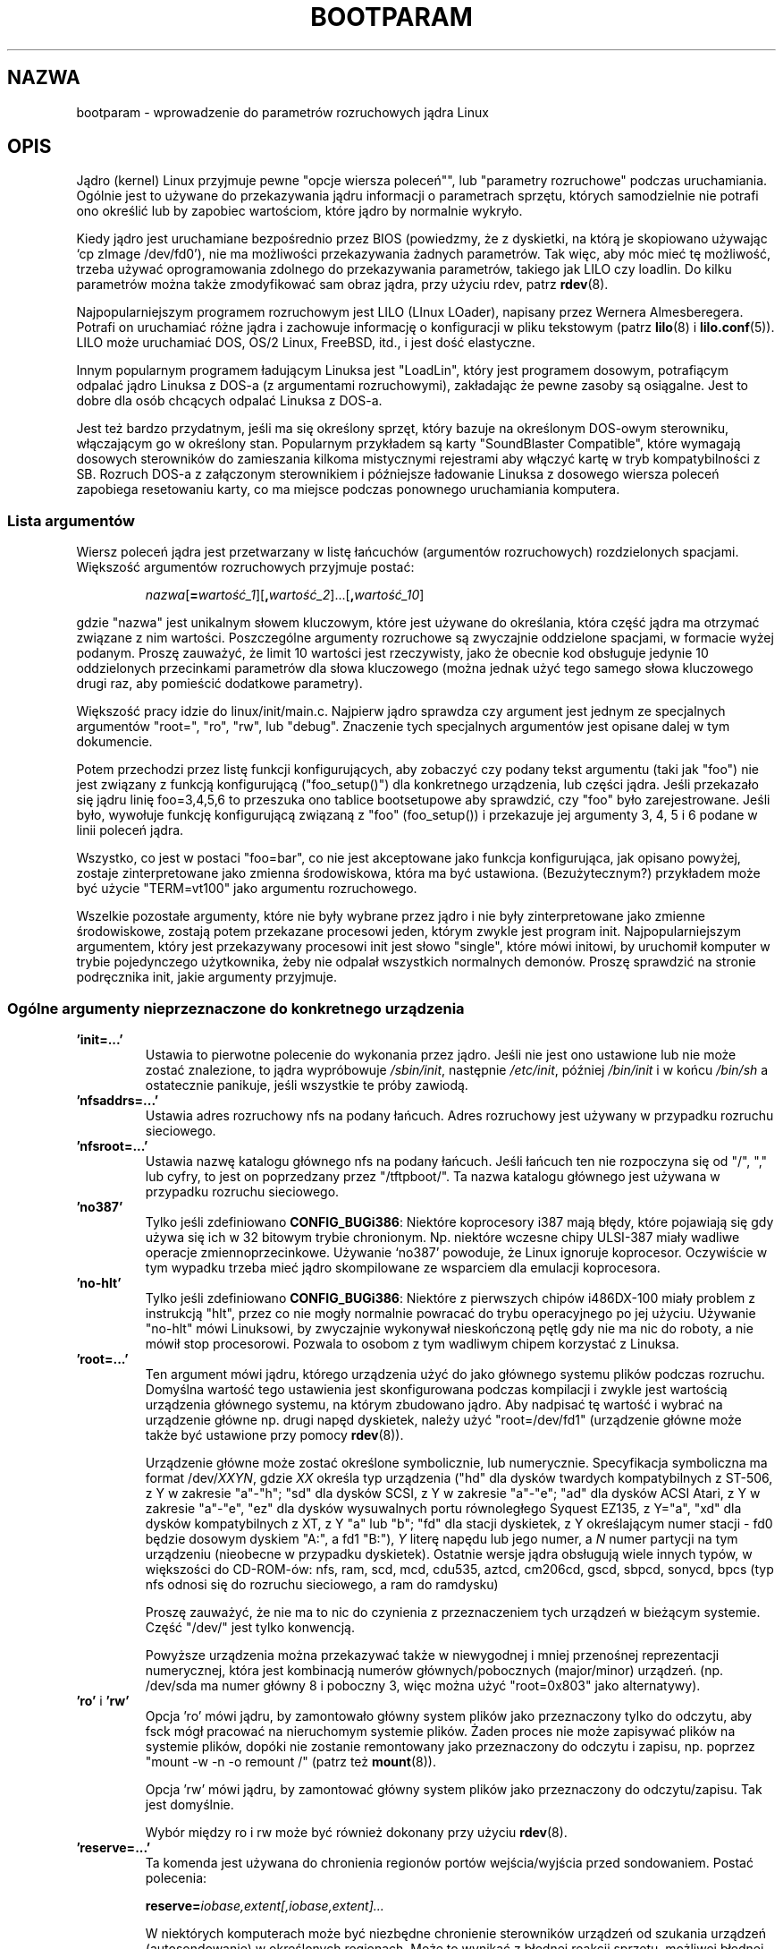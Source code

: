.\" Copyright (c) 1995,1997 Paul Gortmaker and Andries Brouwer
.\"
.\" This is free documentation; you can redistribute it and/or
.\" modify it under the terms of the GNU General Public License as
.\" published by the Free Software Foundation; either version 2 of
.\" the License, or (at your option) any later version.
.\"
.\" The GNU General Public License's references to "object code"
.\" and "executables" are to be interpreted as the output of any
.\" document formatting or typesetting system, including
.\" intermediate and printed output.
.\"
.\" This manual is distributed in the hope that it will be useful,
.\" but WITHOUT ANY WARRANTY; without even the implied warranty of
.\" MERCHANTABILITY or FITNESS FOR A PARTICULAR PURPOSE.  See the
.\" GNU General Public License for more details.
.\"
.\" You should have received a copy of the GNU General Public
.\" License along with this manual; if not, write to the Free
.\" Software Foundation, Inc., 59 Temple Place, Suite 330, Boston, MA 02111,
.\" USA.
.\"
.\" This man page written 950814 by aeb, based on Paul Gortmaker's HOWTO
.\" (dated v1.0.1, 15/08/95).
.\" Major update, aeb, 970114.
.\" FIXME ? The use of quotes on this page is inconsistent with the
.\" rest of man-pages.
.\"
.\"*******************************************************************
.\"
.\" This file was generated with po4a. Translate the source file.
.\"
.\"*******************************************************************
.\" This file is distributed under the same license as original manpage
.\" Copyright of the original manpage:
.\" Copyright © 1995,1997 Paul Gortmaker & Andries Brouwer (GPL-2+)
.\" Copyright © of Polish translation:
.\" Przemek Borys (PTM) <pborys@dione.ids.pl>, 1998.
.\" Michał Kułach <michal.kulach@gmail.com>, 2012.
.TH BOOTPARAM 7 16\-12\-2007 Linux "Podręcznik linuksowego programisty"
.SH NAZWA
bootparam \- wprowadzenie do parametrów rozruchowych jądra Linux
.SH OPIS
Jądro (kernel) Linux przyjmuje pewne "opcje wiersza poleceń"", lub
"parametry rozruchowe" podczas uruchamiania. Ogólnie jest to używane do
przekazywania jądru informacji o parametrach sprzętu, których samodzielnie
nie potrafi ono określić lub by zapobiec wartościom, które jądro by
normalnie wykryło.

Kiedy jądro jest uruchamiane bezpośrednio przez BIOS (powiedzmy, że z
dyskietki, na którą je skopiowano używając `cp zImage /dev/fd0'), nie ma
możliwości przekazywania żadnych parametrów. Tak więc, aby móc mieć tę
możliwość, trzeba używać oprogramowania zdolnego do przekazywania
parametrów, takiego jak LILO czy loadlin. Do kilku parametrów można także
zmodyfikować sam obraz jądra, przy użyciu rdev, patrz \fBrdev\fP(8).

Najpopularniejszym programem rozruchowym jest LILO (LInux LOader), napisany
przez Wernera Almesberegera. Potrafi on uruchamiać różne jądra i zachowuje
informację o konfiguracji w pliku tekstowym (patrz \fBlilo\fP(8) i
\fBlilo.conf\fP(5)). LILO może uruchamiać DOS, OS/2 Linux, FreeBSD, itd., i
jest dość elastyczne.

Innym popularnym programem ładującym Linuksa jest "LoadLin", który jest
programem dosowym, potrafiącym odpalać jądro Linuksa z DOS\-a (z argumentami
rozruchowymi), zakładając że pewne zasoby są osiągalne. Jest to dobre dla
osób chcących odpalać Linuksa z DOS\-a.

Jest też bardzo przydatnym, jeśli ma się określony sprzęt, który bazuje na
określonym DOS\-owym sterowniku, włączającym go w określony stan. Popularnym
przykładem są karty "SoundBlaster Compatible", które wymagają dosowych
sterowników do zamieszania kilkoma mistycznymi rejestrami aby włączyć kartę
w tryb kompatybilności z SB. Rozruch DOS\-a z załączonym sterownikiem i
późniejsze ładowanie Linuksa z dosowego wiersza poleceń zapobiega
resetowaniu karty, co ma miejsce podczas ponownego uruchamiania komputera.
.SS "Lista argumentów"
Wiersz poleceń jądra jest przetwarzany w listę łańcuchów (argumentów
rozruchowych) rozdzielonych spacjami. Większość argumentów rozruchowych
przyjmuje postać:
.IP
\fInazwa\fP[\fB=\fP\fIwartość_1\fP][\fB,\fP\fIwartość_2\fP]...[\fB,\fP\fIwartość_10\fP]
.LP
gdzie "nazwa" jest unikalnym słowem kluczowym, które jest używane do
określania, która część jądra ma otrzymać związane z nim
wartości. Poszczególne argumenty rozruchowe są zwyczajnie oddzielone
spacjami, w formacie wyżej podanym. Proszę zauważyć, że limit 10 wartości
jest rzeczywisty, jako że obecnie kod obsługuje jedynie 10 oddzielonych
przecinkami parametrów dla słowa kluczowego (można jednak użyć tego samego
słowa kluczowego drugi raz, aby pomieścić dodatkowe parametry).

Większość pracy idzie do linux/init/main.c. Najpierw jądro sprawdza czy
argument jest jednym ze specjalnych argumentów "root=", "ro", "rw", lub
"debug". Znaczenie tych specjalnych argumentów jest opisane dalej w tym
dokumencie.

Potem przechodzi przez listę funkcji konfigurujących, aby zobaczyć czy
podany tekst argumentu (taki jak "foo") nie jest związany z funkcją
konfigurującą ("foo_setup()") dla konkretnego urządzenia, lub części
jądra. Jeśli przekazało się jądru linię foo=3,4,5,6 to przeszuka ono tablice
bootsetupowe aby sprawdzić, czy "foo" było zarejestrowane. Jeśli było,
wywołuje funkcję konfigurującą związaną z "foo" (foo_setup()) i przekazuje
jej argumenty 3, 4, 5 i 6 podane w linii poleceń jądra.

Wszystko, co jest w postaci "foo=bar", co nie jest akceptowane jako funkcja
konfigurująca, jak opisano powyżej, zostaje zinterpretowane jako zmienna
środowiskowa, która ma być ustawiona. (Bezużytecznym?) przykładem może być
użycie "TERM=vt100" jako argumentu rozruchowego.

Wszelkie pozostałe argumenty, które nie były wybrane przez jądro i nie były
zinterpretowane jako zmienne środowiskowe, zostają potem przekazane
procesowi jeden, którym zwykle jest program init. Najpopularniejszym
argumentem, który jest przekazywany procesowi init jest słowo "single",
które mówi initowi, by uruchomił komputer w trybie pojedynczego użytkownika,
żeby nie odpalał wszystkich normalnych demonów. Proszę sprawdzić na stronie
podręcznika init, jakie argumenty przyjmuje.
.SS "Ogólne argumenty nieprzeznaczone do konkretnego urządzenia"
.TP 
\&\fB'init=...'\fP
Ustawia to pierwotne polecenie do wykonania przez jądro. Jeśli nie jest ono
ustawione lub nie może zostać znalezione, to jądra wypróbowuje
\fI/sbin/init\fP, następnie \fI/etc/init\fP, później \fI/bin/init\fP i w końcu
\fI/bin/sh\fP a ostatecznie panikuje, jeśli wszystkie te próby zawiodą.
.TP 
\&\fB'nfsaddrs=...'\fP
Ustawia adres rozruchowy nfs na podany łańcuch. Adres rozruchowy jest
używany w przypadku rozruchu sieciowego.
.TP 
\&\fB'nfsroot=...'\fP
Ustawia nazwę katalogu głównego nfs na podany łańcuch. Jeśli łańcuch ten nie
rozpoczyna się od "/", "," lub cyfry, to jest on poprzedzany przez
"/tftpboot/". Ta nazwa katalogu głównego jest używana w przypadku rozruchu
sieciowego.
.TP 
\&\fB'no387'\fP
Tylko jeśli zdefiniowano \fBCONFIG_BUGi386\fP: Niektóre koprocesory i387 mają
błędy, które pojawiają się gdy używa się ich w 32 bitowym trybie
chronionym. Np. niektóre wczesne chipy ULSI\-387 miały wadliwe operacje
zmiennoprzecinkowe. Używanie `no387' powoduje, że Linux ignoruje
koprocesor. Oczywiście w tym wypadku trzeba mieć jądro skompilowane ze
wsparciem dla emulacji koprocesora.
.TP 
\&\fB'no\-hlt'\fP
Tylko jeśli zdefiniowano \fBCONFIG_BUGi386\fP: Niektóre z pierwszych chipów
i486DX\-100 miały problem z instrukcją "hlt", przez co nie mogły normalnie
powracać do trybu operacyjnego po jej użyciu.  Używanie "no\-hlt" mówi
Linuksowi, by zwyczajnie wykonywał nieskończoną pętlę gdy nie ma nic do
roboty, a nie mówił stop procesorowi. Pozwala to osobom z tym wadliwym
chipem korzystać z Linuksa.
.TP 
\&\fB'root=...'\fP
Ten argument mówi jądru, którego urządzenia użyć do jako głównego systemu
plików podczas rozruchu. Domyślna wartość tego ustawienia jest
skonfigurowana podczas kompilacji i zwykle jest wartością urządzenia
głównego systemu, na którym zbudowano jądro. Aby nadpisać tę wartość i
wybrać na urządzenie główne np. drugi napęd dyskietek, należy użyć
"root=/dev/fd1" (urządzenie główne może także być ustawione przy pomocy
\fBrdev\fP(8)).

Urządzenie główne może zostać określone symbolicznie, lub numerycznie.
Specyfikacja symboliczna ma format /dev/\fIXXYN\fP, gdzie \fIXX\fP określa typ
urządzenia ("hd" dla dysków twardych kompatybilnych z ST\-506, z Y w zakresie
"a"\-"h"; "sd" dla dysków SCSI, z Y w zakresie "a"\-"e"; "ad" dla dysków ACSI
Atari, z Y w zakresie "a"\-"e", "ez" dla dysków wysuwalnych portu
równoległego Syquest EZ135, z Y="a", "xd" dla dysków kompatybilnych z XT, z
Y "a" lub "b"; "fd" dla stacji dyskietek, z Y określającym numer stacji \-
fd0 będzie dosowym dyskiem "A:", a fd1 "B:"), \fIY\fP literę napędu lub jego
numer, a \fIN\fP numer partycji na tym urządzeniu (nieobecne w przypadku
dyskietek). Ostatnie wersje jądra obsługują wiele innych typów, w większości
do CD\-ROM\-ów: nfs, ram, scd, mcd, cdu535, aztcd, cm206cd, gscd, sbpcd,
sonycd, bpcs (typ nfs odnosi się do rozruchu sieciowego, a ram do ramdysku)

Proszę zauważyć, że nie ma to nic do czynienia z przeznaczeniem tych
urządzeń w bieżącym systemie. Część "/dev/" jest tylko konwencją.

Powyższe urządzenia można przekazywać także w niewygodnej i mniej przenośnej
reprezentacji numerycznej, która jest kombinacją numerów głównych/pobocznych
(major/minor) urządzeń. (np. /dev/sda ma numer główny 8 i poboczny 3, więc
można użyć "root=0x803" jako alternatywy).
.TP 
\&\fB'ro'\fP i \fB'rw'\fP
Opcja 'ro' mówi jądru, by zamontowało główny system plików jako przeznaczony
tylko do odczytu, aby fsck mógł pracować na nieruchomym systemie
plików. Żaden proces nie może zapisywać plików na systemie plików, dopóki
nie zostanie remontowany jako przeznaczony do odczytu i zapisu, np.  poprzez
"mount \-w \-n \-o remount /" (patrz też \fBmount\fP(8)).

Opcja 'rw' mówi jądru, by zamontować główny system plików jako przeznaczony
do odczytu/zapisu. Tak jest domyślnie.

Wybór między ro i rw może być również dokonany przy użyciu \fBrdev\fP(8).
.TP 
\&\fB'reserve=...'\fP
Ta komenda jest używana do chronienia regionów portów wejścia/wyjścia przed
sondowaniem.  Postać polecenia:
.IP
\fBreserve=\fP\fIiobase,extent[,iobase,extent]...\fP
.sp
W niektórych komputerach może być niezbędne chronienie sterowników urządzeń
od szukania urządzeń (autosondowanie) w określonych regionach. Może to
wynikać z błędnej reakcji sprzętu, możliwej błędnej identyfikacji lub po
prostu z tego, że nie chce się tego sprzętu inicjalizować.

Argument reserve podaje region portu wejścia/wyjścia, który nie ma być
sondowany. Sterownik urządzenia nie będzie sondować zarezerwowanego regionu,
chyba że inny argument rozruchowy wyjątkowo mu to nakaże.

Na przykład, wiersz rozruchowy
.IP
reserve=0x300,32 blah=0x300
.IP
powstrzymuje wszystkie sterowniki urządzeń, poza sterownikiem "blah" od
sondowania 0x300\-0x31f.
.TP 
\&\fB'mem=...'\fP
Funkcja BIOS\-u zdefiniowana w specyfikacji PC, zwracająca wielkość
zainstalowanej pamięci, była skonstruowana do zwracania wartości maksymalnie
64MB. Linux używa tej funkcji podczas rozruchu, aby sprawdzić ile jest
zainstalowanej pamięci. Jeśli ma się więcej niż 64MB, można użyć tego
argumentu, aby powiedzieć Linuksowi o wielkości pamięci. Wartości mogą być
przekazywane dziesiętnie lub szesnastkowo (przedrostek 0x), z opcjonalnymi
końcówkami `k' (razy 1024) lub `M' (razy 1046576).  Oto cytat Linusa o
używaniu parametru "mem=".

.in +0.5i
Jądro przyjmie dowolny parametr 'mem=xx', jaki mu się poda, lecz jeśli okaże
się, że je okłamałeś, wcześniej czy później załamie się straszliwie.
Parametr wskazuje na najwyższy adresowalny adres RAM, więc 'mem=0x1000000'
oznacza na przykład, że masz 16 MB pamięci. Na maszynie z 96MB byłoby to
\&'mem=0x6000000'.

\fBUWAGA\fP: niektóre komputery mogą używać górną część pamięci dla buforowania
BIOS\-u lub innych rzeczy, więc w rzeczywistości można mieć mniej niż pełne
96MB adresowalnej pamięci. Odwrotny przypadek też może być prawdziwy:
niektóre chipsety mapują pamięć fizyczną, która jest przykryta przez obszar
BIOS\-u w obszar tuż za górą pamięci, więc wierzchołek pamięci będzie w tym
wypadku wynosił np. 96MB + 384 KB. Jeśli powie się Linuksowi, że ma się
więcej pamięci niż w rzeczywistości, staną się złe rzeczy: może nie naraz,
ale w końcu z pewnością.
.in

Można również użyć parametru rozruchowego "mem=nopentium", aby wyłączyć 4
megabajtowe tabele stron na jądrach skonfigurowanych do systemów IA32 z
procesorem Pentium lub nowszym.
.TP 
\&\fB'panic=N'\fP
Domyślnie, jądro nie uruchomi się ponownie po panice, ale za pomocą tej
opcji można spowodować, że jądro wykona ponowne uruchomienie systemu po N
sekundach (jeśli N jest większe niż zero). Czas ten można również ustawić za
pomocą "echo N > /proc/sys/kernel/panic".
.TP 
\&\fB'reboot=\fP[\fBwarm\fP|\fBcold\fP][\fB,\fP[\fBbios\fP|\fBhard\fP]]\fB'\fP
Tylko gdy zdefiniowano \fBCONFIG_BUGi386\fP. Od wersji 2.0.22 ponowne
uruchomienie jest domyślnie "zimne" (cold). Można również wybrać stare
ustawienie za pomocą 'reboot=warm'. "Zimny" restart może wymagać
zresetowania określonego sprzętu, może również zniszczyć jeszcze nie
zapisane dane w buforach dysku. "Ciepły" restart może być
szybszy. Domyślnie, ponowne uruchomienie jest "twarde" (hard), poprzez
żądanie pulsowania bitu 0 na linii resetu kontrolera klawiatury, lecz
istnieje przynajmniej jeden typ płyt głównych, z którym to nie działa. Opcja
\&'reboot=bios' może w zamian przeskoczyć przez BIOS.
.TP 
\&\fB'nosmp'\fP i \fB'maxcpus=N'\fP
Tylko gdy zdefiniowano __SMP__. Opcja wiersza polecenia 'nosmp' lub
\&'maxcpus=0' wyłączy całkowicie aktywację SMP, natomiast opcja 'maxcpus=N'
ograniczy maksymalną liczbę aktywowanych procesorów w trybie SMP do N.
.SS "Argumenty rozruchowe do użycia przez deweloperów jądra"
.TP 
\&\fB'debug'\fP
Komunikaty jądra są przekazywane do klogd, demona logowania jądra, tak że
mogą zostać zapisane na dysku. Wiadomości o priorytetach powyżej
\fIconsole_loglevel\fP są także wypisywane na konsoli (<linux/kernel.h>
zawiera informacje na temat poziomów priorytetów). Domyślnie ta zmienna jest
ustawiona na logowanie wszystkiego co ważniejsze niż wiadomości
debugowania. Ten argument rozruchowy dodatkowo nakazuje wypisywanie
wiadomości o priorytecie DEBUG. Poziom logowania konsoli można również
ustawić podczas pracy systemu dzięki opcjom klogd. Patrz \fBklogd\fP(8).
.TP 
\&\fB'profile=N'\fP
Możliwe jest włączenie funkcji profilowania jądra, aby dowiedzieć się na co
jądro zużywa cykle procesora. Profilowanie jest włączane, za pomocą
ustawienia zmiennej \fIprof_shift\fP na wartość niezerową. Można to zrobić
podając \fBCONFIG_PROFILE\fP w chwili kompilacji lub używając opcji
\&'profile='. Wartość \fIprof_shift\fP będzie wynosić N, jeśli zostanie podana
lub \fBCONFIG_PROFILE_SHIFT\fP, gdy poda się ją, lub 2 \- wartość
domyślną. Ważność tej zmiennej jest taka, że daje ona rozdrobnienie
profilowania: za każdym cyknięciem zegara, jeśli system wykonywał kod jądra,
licznik jest zwiększany:
.IP
profile[address >> prof_shift]++;
.sp
Surowe informacje profilowania można odczytać z
\fI/proc/profile\fP. Prawdopodobnie będzie trzeba użyć narzędzia takiego jak
readprofile.c, aby je uporządkować. Zapis do \fI/proc/profile\fP wyczyści
liczniki.
.TP 
\&\fB'swap=N1,N2,N3,N4,N5,N6,N7,N8'\fP
Ustawia osiem parametrów: max_page_age, page_advance, page_decline,
page_initial_age, age_cluster_fract, age_cluster_min, pageout_weight,
bufferout_weight, które kontrolują algorytm korzystania z pamięci wymiany
(swapu) przez jądro. Tylko dla dostosowujących jądro.
.TP 
\&\fB'buff=N1,N2,N3,N4,N5,N6'\fP
Ustawia sześć parametrów: max_buff_age, buff_advance, buff_decline,
buff_initial_age, bufferout_weight, buffermem_grace, które kontrolują
zarządzanie pamięcią buforów jądra. Tylko dla dostosowujących jądro.
.SS "Argumenty rozruchowe do użytku z ramdyskiem"
Tylko jeśli jądro zostało skompilowane z \fBCONFIG_BLK_DEV_RAM\fP. Generalnie,
złym pomysłem jest używanie ramdysku w Linuksie \- system sam będzie
korzystał z dostępnej pamięci bardziej wydajnie. Jednak w trakcie rozruchu
(lub podczas tworzenia dyskietek rozruchowych) często przydatne okazuje się
załadowanie zawartości dyskietki na ramdysk. Może się również okazać, że
pewne moduły (np. do systemu plików lub sprzętu) muszą zostać załadowane
przed uzyskaniem dostępu do głównego dysku.

W Linuksie 1.3.48, obsługa ramdysku uległa całkowitej zmianie. Wcześniej,
pamięć była alokowana statycznie i istniał parametr 'ramdisk=N', który
określał jego rozmiar. Mogło to również służyć do ustawienia obrazu jądra w
czasie kompilacji lub do użycia \fBrdev\fP(8). Obecnie, ramdysk używa buforów i
powiększa się w sposób dynamiczny. Wiele informacji (np. jak użyć \fBrdev\fP(8)
w połączeniu z nową konfiguracją ramdysku) zawiera plik
\fI/usr/src/linux/Documentation/ramdisk.txt\fP.

Są cztery parametry: dwa logiczne i dwa całkowite.
.TP 
\&\fB'load_ramdisk=N'\fP
Jeśli N=1 \- ładuje ramdysk, przy N=0 nie ładuje ramdysku (tak jest
domyślnie).
.TP 
\&\fB'prompt_ramdisk=N'\fP
Jeśli N=1 \- prosi o włożenie dyskietki (tak jest domyślnie), jeśli N=0 \- nie
prosi (dlatego parametr ten nigdy nie jest potrzebny).
.TP 
\&\fB'ramdisk_size=N'\fP lub (przestarzałe) \fB'ramdisk=N'\fP
Ustawia maksymalny rozmiar ramdysków na N kB. Domyślny wynosi 4096 (4 MB).
.TP 
\&\fB'ramdisk_start=N'\fP
Ustawia startowy numer bloku (przesunięcie na dyskietce, gdzie ramdysk się
rozpoczyna) na N. Jest to potrzebne w przypadku, gdy ramdysk znajduje się za
obrazem jądra.
.TP 
\&\fB'noinitrd'\fP
Tylko gdy jądro zostało skompilowane z \fBCONFIG_BLK_DEV_RAM\fP i
\fBCONFIG_BLK_DEV_INITRD\fP. Obecnie, można skompilować jądro tak, aby używało
initrd. Gdy ta funkcja jest włączona, proces rozruchowy załaduje jądro i
początkowy ramdysk; następnie jądro konwertuje initrd do "normalnego"
ramdysku, który jest montowany w trybie do odczytu i zapisu, jako urządzenie
główne; następnie wykonywane jest /linuxrc; później montowany jest
"rzeczywisty" główny system plików, a system plików initrd jest przenoszony
do /initrd; na końcu wykonywana jest zwykła sekwencja rozruchowa
(np. wywołanie /sbin/init).

Szczegółowy opis funkcji initrd zawiera plik
\fI/usr/src/linux/Documentation/initrd.txt\fP.

Opcja 'noinitrd' mówi jądru, że choć zostało skompilowane w celu działania z
initrd, to nie powinno przechodzić przez powyższe kroki, lecz pozostawić
dane initrd w \fI/dev/initrd\fP. To urządzenie może być użyte jedynie
jednokrotnie: dane są zwalniane w chwili, gdy ostatni proces, który je
używał zamknie \fI/dev/initrd\fP.
.SS "Argumenty rozruchowe do urządzeń SCSI"
Ogólne pojęcia w tej sekcji:

\fIiobase\fP \-\- pierwszy port I/O, który zajmuje host SCSI. Są one podawane w
notacji heksadecymalnej i zazwyczaj leżą w zakresie od 0x200 do 0x3ff.

\fIirq\fP \-\- przerwanie sprzętowe, które wykorzystuje karta. Prawidłowe
wartości zależą od rozpatrywanej karty, lecz zwykle są to 5, 7, 9, 10, 11,
12 i 15.  Inne wartości są zwykle używane w peryferiach takich jak dyski
twarde IDE, stacje dysków, porty szeregowe, itp.

\fIscsi\-id\fP \-\- identyfikator, którego adapter używa do identyfikowania siebie
na szynie SCSI. Tylko niektóre adaptery umożliwiają zmianę tej wartości,
jako że większość ma ją trwale ustaloną wewnątrz. Częstą wartością domyślną
jest 7, lecz zestawy Seagate i Future Domain TMC\-950 używają 6.

\fIparity\fP \-\- określa, czy adapter SCSI oczekuje od załączonych urządzeń
dostarczania wartości parzystości przy wymianach informacji. Podanie jedynki
oznacza, że sprawdzanie parzystości jest włączone, a zero ją wyłącza. Znowu
jednak nie wszystkie adaptery przyjmują wybranie zachowania parzystości
podczas rozruchu.
.TP 
\&\fB'max_scsi_luns=...'\fP
Urządzenie SCSI może mieć wiele "podurządzeń" zawartych w nim
samym. Najpopularniejszym przykładem jest jeden z nowych CD\-ROM\-ów SCSI,
który obsługuje naraz więcej niż jeden dysk. Każdy CD jest adresowany jako
"Logical Unit Number" (LUN) (ang. logiczny numer jednostki) tego
urządzenia.  Jednak większość urządzeń takich jak twarde dyski, napędy
kasetowe i inne jest pojedynczymi urządzeniami z LUN równym zero.

Niektóre słabo dopracowane urządzenia SCSI nie mogą obsłużyć sondowania LUN
nierównego zeru. Dlatego, jeśli flaga kompilacji CONFIG_SCSI_MULTI_LUN nie
była ustawiona, nowe jądra sondują domyślnie tylko LUN zero.

Aby podać ilość sondowanych LUN\-ów podczas rozruchu, wpisuje się
\&'max_scsi_luns=n' jako argument rozruchowy, gdzie n jest liczbą między 1 a
8.  Aby zapobiec problemom opisanym wyżej, używa się n=1 aby zapobiec
denerwowaniu nieprawidłowych urządzeń.
.TP 
\fBKonfiguracja napędu kasetowego SCSI\fP
Niektóre parametry konfiguracji sterownika kasetowego SCSI mogą być
osiągnięte przez użycie następującego:
.IP
\fBst=\fP\fIbuf_size[,write_threshold[,max_bufs]]\fP
.sp
Pierwsze dwie liczby są podane w jednostkach kilobajtowych. Domyślna wartość
\fIbuf_size\fP to 32 KB, a maksymalna wartość to 16384 KB.  Wartość
\fIwrite_threshold\fP jest wartością przy której bufor jest przekazywany na
kasetę z domyślną wartością 30 KB. Maksymalna liczba buforów zmienia się z
liczbą wykrytych napędów, a domyślną wartością jest 2.  Przykładowym użyciem
może być:
.IP
st=32,30,2
.IP
Szczegóły można znaleźć w pliku \fIDcumentation/scsi/st.txt\fP (lub
\fIdrivers/scsi/README.st\fP w starszych jądrach) w źródłach jądra.
.TP 
\fBKonfiguracja Adapteca aha151x, aha152x, aic6260, aic6360, SB16\-SCSI\fP
Numery aha odnoszą się do kart, a numery aic odnoszą się do rzeczywistych
chipów SCSI na tych kartach, włączając SoundBlaster\-16 SCSI.

Kod sondujący dla tych hostów SCSI szuka zainstalowanego BIOS\-u, a jeśli nie
ma takowego, sonda nie znajduje danej karty. Można wtedy użyć argumentu
rozruchowego w postaci:
.IP
\fBaha152x=\fP\fIiobase[,irq[,scsi\-id[,reconnect[,parity]]]]\fP
.IP
Jeśli sterownik był skompilowany z włączonym debugowaniem, szósta wartość
może ustawić poziom debugowania.

Wszystkie parametry są opisane na górze tej sekcji, a wartość \fIreconnect\fP
umożliwia rozłączanie/podłączanie urządzenia jeśli użyto wartości
niezerowej. Przykład:
.IP
aha152x=0x340,11,7,1
.IP
Proszę zauważyć, że parametry muszą być podane po kolei, co znaczy, że aby
podać ustawienie parity, należy podać iobase, irq, scsi\-id i wartość
reconnect.
.TP 
\fBKonfiguracja Adapteca aha154x\fP
Seria kart aha1542 ma na pokładzie kontroler dyskietek i82077, podczas gdy
aha1540 go nie ma. Są to karty rządzące szyną, i mają parametry określające
"uczciwość" z jaką dzielą szynę między innymi urządzeniami. Argument
rozruchowy wygląda następująco:
.IP
\fBaha1542=\fP\fIiobase[,buson,busoff[,dmaspeed]]\fP
.IP
Prawidłowe wartości iobase to zwykle jedno z: 0x130, 0x134, 0x230, 0x234,
0x330, 0x334. Klony mogą dozwalać inne wartości.

Wartości \fIbuson\fP, \fIbusoff\fP odnoszą się do liczby mikrosekund, którymi
dominuje na szynie ISA. Domyślnie jest tu 11us na parametr on i 4us na off,
więc inne karty (takie jak ISA LANCE Ethernet) mają szansę na uzyskanie
dostępu do szyny ISA.

Wartość \fIdmaspeed\fP odnosi się do częstotliwości (w MB/s), z jaką następuje
DMA (Direct Memory Access). Domyślnie jest to 5 MB/s. Nowsze karty
umożliwiają wybranie tej wartości jako części konfiguracji programowej,
starsze karty poprzez zworki. Można używać wartości do 10 MB/s, zakładając,
że dana płyta główna potrafi tyle obsłużyć. Proszę eksperymentować z rezerwą
jeśli używa się wartości ponad 5 MB/s.
.TP 
\fBKonfiguracja Adapteca aha274x, aha284x, aic7xxx\fP
Urządzenia te mogą przyjmować argument postaci:
.IP
\fBaic7xxx=\fP\fIextended,no_reset\fP
.IP
Wartość \fIextended\fP o ile jest niezerowa, wskazuje że translacja rozszerzona
(extended translation) dla dużych dysków jest włączona. Wartość \fIno_reset\fP
o ile jest niezerowa, mówi sterownikowi by nie resetował szyny SCSI kiedy
konfiguruje adapter podczas rozruchu.
.TP 
\fBKonfiguracja AdvanSys SCSI Hosts ('advansys=')\fP
Sterownik AdvanSys może akceptować do czterech adresów wejścia/wyjścia,
które będą próbkowane do karty AdvanSys SCSI. Proszę zauważyć, że wartości
te (jeśli są używane) nie wpływają w żaden sposób na próbkowanie EISA lub
PCI. Są używane wyłącznie przy próbkowaniu kart ISA i VLB. Dodatkowo, jeśli
tylko sterownik został skompilowany z włączonym debugowaniem, poziom wyjścia
debugowania może zostać ustawiony przed dodanie parametru 0xdeb[0\-f]. 0\-f
pozwala na ustawienie poziomu wiadomości debugowania na któryś z 16 poziomów
szczegółowości.
.TP 
\fBAM53C974\fP
.IP
\fBAM53C974=\fP\fIhost\-scsi\-id,target\-scsi\-id,max\-rate,max\-offset\fP
.TP 
\fBKonfiguracja BusLogic SCSI Hosts ('BusLogic=')\fP
.IP
\fBBusLogic=\fP\fIN1,N2,N3,N4,N5,S1,S2,...\fP
.IP
Szczegółowe omówienie parametrów wiersza polecenia BusLogic zawiera
\fI/usr/src/linux/drivers/scsi/BusLogic.c\fP (w chwili pisania tego podręcznika
były to wiersze 3149\-3270 w tym pliku). Poniższy tekst jest bardzo skróconym
podsumowaniem.

Parametry N1\-N5 są liczbami całkowitymi. Parametry S1,... są łańcuchami. N1
jest adresem wejścia/wyjścia, na którym zlokalizowany jest adapter hosta. N2
to Tagged Queue Depth do użycia z urządzeniami typu Target, które obsługują
Tagged Queuing. N3 to Bus Settle Time, w sekundach. Jest to czas do
odczekania pomiędzy twardymi resetami adaptera hosta, które inicjują reset
szyny SCSI i wykonaniami poleceń SCSI. N4 to opcje lokalne (do jednego
adaptera hosta). N5 to opcje globalne (do wszystkich adapterów hostów).

Opcje łańcuchowe są używane do dostarczenia kontroli nad Tagged Queuing
(Q:Default, TQ:Enable, TQ:Disable, TQ:<Per\-Target\-Spec>), nad Error
Recovery (ER:Default, ER:HardReset, ER:BusDeviceReset, ER:None,
ER:<Per\-Target\-Spec>) i nad Host Adapter Probing (NoProbe,
NoProbeISA, NoSortPCI).
.TP 
\fBKonfiguracja EATA/DMA\fP
Domyślna lista portów wejścia/wyjścia, które mają być próbkowane może zostać
w ten sposób zmieniona
.IP
\fBeata=\fP\fIiobase,iobase,...\fP\fB.\fP
.TP 
\fBKonfiguracja Future Domain TMC\-16x0\fP
.IP
\fBfdomain=\fP\fIiobase,irq[,adapter_id]\fP
.TP 
\fBKonfiguracja kontrolera SCSI Great Valley Products (GVP)\fP
.IP
\fBgvp11=\fP\fIdma_transfer_bitmask\fP
.TP 
\fBKonfiguracja Future Domain TMC\-8xx, TMC\-950\fP
.IP
\fBtmc8xx=\fP\fImem_base,irq\fP
.IP
Wartość \fImem_base\fP jest wartością mapowanego w pamięci regionu I/O, którego
używa karta. Jest to zwykle jedna z następujących wartości: 0xc8000,
0xca000, 0xcc000, 0xce000, 0xdc000, 0xde000.
.TP 
\fBKonfiguracja IN2000\fP
.IP
\fBin2000=\fP\fIS\fP
.IP
gdzie S jest łańcuchem składającym się z rozdzielonych przecinkiem wpisów
słowo\-kluczowe[:wartość]. Rozpoznawane słowa\-kluczowe (ewentualnie z
wartością) to: ioport:addr, noreset, nosync:x, period:ns, disconnect:x,
debug:x, proc:x. Funkcja tych parametrów jest opisana w
\fI/usr/src/linux/drivers/scsi/in2000.c\fP.
.TP 
\fBKonfiguracja NCR5380 i NCR53C400\fP
Urządzenia te mogą przyjmować argument postaci:
.IP
\fBncr5380=\fP\fIiobase,irq,dma\fP
.IP
lub
.IP
\fBncr53c400=\fP\fIiobase,irq\fP
.IP
Jeśli karta nie używa przerwań, to wartość IRQ równa 255 (0xff) wyłączy
je. Wartość IRQ równa 254 oznacza automatyczne próbkowanie. Więcej
szczegółów zawiera plik \fIDocumentation/scsi/g_NCR5380.txt\fP (lub
\fIdrivers/scsi/README.g_NCR5380\fP w starszych jądrach) w źródłach jądra.
.TP 
\fBKonfiguracja NCR53C8xx\fP
.IP
\fBncr53c8xx=\fP\fIS\fP
.IP
gdzie S jest łańcuchem składającym się z rozdzielonych przecinkiem wpisów
słowo\-kluczowe:wartość. Rozpoznawanymi słowami kluczowymi są mpar
(master_parity), spar (scsi_parity), disc (disconnection), specf
(special_features), ultra (ultra_scsi), fsn (force_sync_nego), tags
(default_tags), sync (default_sync), verb (verbose), debug (debug), burst
(burst_max). Funkcja przypisanych wartość znajduje się w pliku
\fI/usr/src/linux/drivers/scsi/ncr53c8xx.c\fP.
.TP 
\fBKonfiguracja NCR53c406a\fP
.IP
\fBncr53c406a=\fP\fIiobase[,irq[,fastpio]]\fP
.IP
Proszę podać irq = 0 w celu trybu bezprzerwaniowego. Ustawienie fastpio = 1
poskutkuje trybem szybkiego pio, a 0 wolnego.
.TP 
\fBKonfiguracja Pro Audio Spectrum\fP
PAS16 używa chipa SCSI NC5380, a nowsze modele wspierają bezzworkową
konfigurację. Argument rozruchowy ma postać:
.IP
\fBpas16=\fP\fIiobase,irq\fP
.IP
Jedyną różnicą jest to, że trzeba podać wartość IRQ 255, która mówi
sterownikowi by pracował bez przerwań, choć ze stratą wydajności. iobase
zwykle wynosi 0x388.
.TP 
\fBKonfiguracja Seagate ST\-0x\fP
Jeśli dana karta nie jest wykrywana podczas rozruchu, należy użyć argumentu
następującej postaci:
.IP
\fBst0x=\fP\fImem_base,irq\fP
.IP
Wartość \fImem_base\fP jest wartością mapowanego w pamięci regionu I/O, którego
używa karta. Jest to zwykle jedna z następujących wartości: 0xc8000,
0xca000, 0xcc000, 0xce000, 0xdc000, 0xde000.
.TP 
\fBKonfiguracja Trantor T128\fP
Te karty również bazują na chipie NCR5380 i przyjmują następujące opcje:
.IP
\fBt128=\fP\fImem_base,irq\fP
.IP
Prawidłowe wartości do \fImem_base\fP to: 0xcc000, 0xc8000, 0xdc000, 0xd8000.
.TP 
\fBKonfiguracja UltraStor 14F/34F\fP
Domyślna lista portów wejścia/wyjścia, które mają być próbkowane może zostać
w ten sposób zmieniona
.IP
\fBeata=\fP\fIiobase,iobase,...\fP\fB.\fP
.TP 
\fBKonfiguracja WD7000\fP
.IP
\fBwd7000=\fP\fIirq,dma,iobase\fP
.TP 
\fBKonfiguracja kontrolera SCSI Commodore Amiga A2091/590\fP
.IP
\fBwd33c93=\fP\fIS\fP
.IP
gdzie S jest łańcuchem składającym się z opcji rozdzielonych
przecinkiem. Rozpoznawanymi opcjami są: nosync:bitmask, nodma:x, period:ns,
disconnect:x, debug:x, clock:x, next. Więcej szczegółów można znaleźć w
\fI/usr/src/linux/drivers/scsi/wd33c93.c\fP.
.SS "Dyski twarde"
.TP 
\fBParametry sterownika dysków/CD\-ROM\-ów IDE\fP
Sterownik IDE przyjmuje wiele parametrów, od specyfikacji geometrii dysku do
wsparcia dla wadliwych chipów kontrolera. Specyficzne opcje dysku mogą być
podawane poprzez użycie "hdX=" z X pomiędzy "a"\-"h".

Opcje niespecyficzne napędom są przekazywane z przedrostkiem "hd=". Proszę
zauważyć, że używanie przedrostka specyficznego dyskowi dla niespecyficznej
opcji także zadziała, a opcja zostanie zaaplikowana tak jak oczekiwano.

Proszę zauważyć także, że "hd=" może być użyty w odniesieniu do następnego
niepodanego napędu w sekwencji (a, ..., h). W następujących omówieniach,
opcja "hd=" będzie cytowana dla zwięzłości. Proszę zapoznać się z plikiem
\fIDocumentation/ide.txt\fP (lub \fIdrivers/block/README.ide\fP w przypadku
starszych jąder) w źródłach jądra, aby dowiedzieć się więcej.
.TP 
\fBOpcje 'hd=cyls,heads,sects[,wpcom[,irq]]'\fP
Tych opcji używa się do przekazywania fizycznej geometrii dysku. Jedynie
pierwsze trzy wartości są wymagane. Wartości cylinder/head/sectors będą tymi
używanym przez fdisk. Wartość wpcom (write precompensation) jest ignorowana
dla dysków IDE. Podana wartość IRQ będzie używana dla interfejsu, na którym
rezyduje napęd i nie jest tak naprawdę parametrem specyficznym napędowi.
.TP 
\fBOpcja 'hd=serialize'\fP
Chip CMD\-640 interfejsu dual IDE jest wadliwy; zaprojektowano go tak, że gdy
napędy z drugiego interfejsu są używane równocześnie z napędami pierwszego,
dane ulegają zniszczeniu. Używanie tej opcji mówi sterownikowi by upewnił
się, że oba interfejsy nigdy nie są używane naraz.
.TP 
\fBOpcja 'hd=dtc2278'\fP
Opcja ta mówi sterownikowi, że istnieje interfejs IDE DTC\-2278D. Sterownik
próbuje dokonać wtedy specyficznych DTC operacji, aby włączyć drugi
interfejs i włączyć szybsze tryby transferu.
.TP 
\fBOpcja 'hd=noprobe'\fP
Nie sonduje danego dysku. Np.
.IP
hdb=noprobe hdb=1166,7,17
.IP
wyłączy sondowanie, lecz wciąż poda geometrię dysku, więc będzie
zarejestrowany jako prawidłowe urządzenie blokowe, a więc będzie się nadawać
do użytku.
.TP 
\fBOpcja 'hd=nowerr'\fP
Niektóre napędy czasami mają trwale załączony bit \fBWRERR_STAT\fP. To
usprawnia działanie tych wadliwych urządzeń.
.TP 
\fBOpcja 'hd=cdrom'\fP
Mówi to sterownikowi IDE, że w miejscu normalnego dysku IDE mamy CD\-ROM typu
ATAPI. W większości wypadków, CD\-ROM jest wykrywany automatycznie, lecz
jeśli tak nie jest, to to powinno pomóc.
.TP 
\fBOpcje standardowego sterownika dysków ST\-506 ('hd=')\fP
Standardowy sterownik dysków może przyjmować argumenty geometrii dla dysków
podobnie do sterownika IDE. Proszę zauważyć jednak, że oczekuje on jedynie
trzech wartości (C/H/S) \-\- więcej lub mniej spowoduje ciche zignorowanie
podanego polecenia. Podobnie też, przyjmuje jedynie "hd=" jako argument,
np. "hda=" jest tu nieprawidłowe. Format jest następujący:
.IP
hd=cylindry,głowice,sektory
.IP
Jeśli są tam zainstalowane dwa dyski, powyższe jest powtarzane z parametrami
geometrii dla drugiego dysku.
.TP 
\fBOpcje sterownika dysków XT ('xd=')\fP
Jeśli ma się pecha i używa jednej z tych starych 8 bitowych kart, które
transferują dane z szybkością 125KB/s, to jest to właściwa opcja. Jeśli
karta nie jest rozpoznawana, należy użyć argumentu rozruchowego postaci:
.IP
xd=type,irq,iobase,dma_chan
.IP
.\" 1.1.50, 1.3.81, 1.3.99, 2.0.34, 2.1.67, 2.1.78, 2.1.127
Typ wartości określa danego producenta karty, przesłaniając automatyczne
wykrywanie. Aby poznać dostępne typy, proszę zapoznać się z plikiem
\fIdrivers/block/xd.c\fP w źródłach używanego jądra. Typ jest indeksem w liście
\fIxd_sigs\fP, a w międzyczasie, dodano lub usunięto typy ze środka listy,
zmieniając wszystkie ich numery. Obecnie (Linux 2.5.0) są to: 0=standardowy;
1=DTC 5150cx; 2,3=DTC 5150x; 4,5=Western Digital; 6,7,8=Seagate; 9=Omti;
10=XEBEC (w przypadku typów z kilkoma oznaczeniami, są one sobie
równoważne).

Funkcja xd_setup() nie sprawdza wartości i przyjmuje, że wprowadzono
wszystkie cztery wartości. Nie należy jej zawieść. Oto przykład dla
kontrolera WD1002 z wyłączonym/usuniętym BIOS\-em, przy użyciu "domyślnych"
parametrów kontrolera XT:
.IP
xd=2,5,0x320,3
.TP 
\fBDyski wymienne Syquest's EZ*\fP
.IP
\fBez=\fP\fIiobase[,irq[,rep[,nybble]]]\fP
.SS "Urządzenia szyny MCA IBM"
Patrz też \fI/usr/src/linux/Documentation/mca.txt\fP.
.TP 
\fBDyski twarde ESDI PS/2\fP
Można podać określoną geometrię w czasie rozruchu:
.IP
\fBed=\fP\fIcylindry,głowice,sektory\fP.
.IP
W przypadku ThinkPad\-720, proszę dodać opcję
.IP
\fBtp720=1\fP.
.TP 
\fBKonfiguracja podsystemu SCSI IBM Microchannel\fP
.IP
\fBibmmcascsi=\fP\fIN\fP
.IP
gdzie N jest \fIpun\fP (identyfikatorem SCSI) podsystemu.
.TP 
\fBInterfejs Aztech\fP
Składnia do karty tego typu to:
.IP
aztcd=iobase[,liczba_magiczna]
.IP
Jeśli ustawi się magic_number na 0x79, to sterownik spróbuje i ruszy nawet
mimo wszystko w przypadku nieznanej wersji firmware. Wszystkie inne wartości
są ignorowane.
.TP 
\fBSterowniki portu równoległego CD\-ROM\-u\fP
Składnia:
.IP
pcd.driveN=prt,pro,uni,mod,slv,dly
.br
pcd.nice=nice
.IP
gdzie "port" jest adresem bazowym, "pro" jest numerem protokołu, 'uni' jest
wyborem jednostki (dla powiązanych urządzeń), "mod" jest trybem (lub \-1 aby
wybrać automatycznie najlepszy), "slv" jest 1 jeśli napęd powinien być
podrzędny (slave), a "dly" jest niewielką liczbą całkowitą do spowalniania
dostępu do portu. Parametr "nice" kontroluje użycie wolnego czasu procesora
przez sterownik, kosztem szybkości działania.
.TP 
\fBInterfejs Sony CDU\-31A i CDU\-33A\fP
Ten interfejs CD\-ROM można znaleźć na niektórych kartach Pro Audio Spectrum
i innych kartach z interfejsami Sony. Składnia jest następująca:
.IP
cdu31a=iobase,[irq[,is_pas_card]]
.IP
Podanie wartości IRQ zero mówi sterownikowi, że przerwania sprzętowe nie są
wspierane (jak na niektórych kartach PAS). Jeśli dana karta wspiera
przerwania, należy ich użyć, bo zmniejszają użycie CPU przez sterownik.

Parametr \fIis_pas_card\fP powinien być wprowadzony jako "PAS", jeśli używana
jest karta Pro Audio Spectrum, lub nie powinien być podawany w ogóle.
.TP 
\fBInterfejs Sony CDU\-535\fP
Składnia do tego interfejsu CD\-ROM to:
.IP
sonycd535=iobase[,irq]
.IP
Zero może być użyte dla bazy I/O jako "wypełniacz miejsca", jeśli chce się
podać wartość IRQ.
.TP 
\fBInterfejs GoldStar\fP
Składnia do tego interfejsu CD\-ROM to:
.IP
gscd=iobase
.TP 
\fBInterfejs CD\-ROM\-u ISP16\fP
Składnia:
.IP
isp16=[iobase[,irq[,dma[,type]]]]
.IP
Trzy liczby całkowite i łańcuch: jeśli podany typ to "noisp16", to interfejs
nie będzie konfigurowany. Inne rozpoznawane typy to "Sanyo", "Sony",
"Panasonic" i "Mitsumi".
.TP 
\fBStandardowy interfejs Mitsumi\fP
Składnia do tego interfejsu CD\-ROM to:
.IP
mcd=iobase,[irq[,wait_value]]
.IP
Wartość \fIwait_value\fP jest używana jako wewnętrzna wartość oczekiwania dla
ludzi, którzy mają problemy ze swoimi napędami i może lecz nie musi być
zaimplementowana, zależnie od #define podczas kompilacji.  Mitsumi FX400
jest odtwarzaczem CD\-ROM IDE/ATAPI i nie używa sterownika mcd.
.TP 
\fBInterfejs Mitsumi XA/MultiSession\fP
Jest to do takiego samego sprzętu jak powyżej, lecz sterownik ma rozszerzone
właściwości. Składnia:
.IP
mcdx=iobase[,irq]
.TP 
\fBInterfejs nośników Optics\fP
Składnia do karty tego typu to:
.IP
optcd=iobase
.TP 
\fBInterfejs Phillips CM206\fP
Składnia do karty tego typu to:
.IP
cm206=[iobase][,irq]
.IP
Sterownik zakłada, że numery pomiędzy 3 a 11 są wartościami IRQ, a numery
między 0x300 i 0x370 są portami I/O, więc można podać jeden, lub dwa numery
w dowolnym porządku. Przyjmuje też "cm206=auto", włączające autosondowanie.
.TP 
\fBInterfejs Sanyo\fP
Składnia do karty tego typu to:
.IP
sjcd=iobase[,irq[,dma_channel]]
.TP 
\fBInterfejs SoundBlaster Pro\fP
Składnia do karty tego typu to:
.IP
sbpcd=iobase,type
.IP
gdzie typ jest jednym z następujących (uwaga małe/duże litery) określeń:
"SoundBlaster", "LaserMate", lub "SPEA". Baza I/O jest bazą interfejsu
CD\-ROM, a nie tą z części dźwiękowej karty.
.SS "Urządzenie ethernetowe"
Różne sterowniki używają różnych parametrów, ale wszystkie przynajmniej
dzielą IRQ, wartość bazowego portu I/O i nazwę. W najogólniejszej formie
wygląda to tak:
.IP
ether=irq,iobase[,param_1[,param_2,...param_8]],nazwa
.IP
Pierwszy nienumeryczny argument jest pobierany jako nazwa. Wartości param_n
(jeśli mają zastosowanie) zwykle mają różne znaczenia dla różnych
kart/sterowników. Typowe wartości param_n są używane do podawania rzeczy
takich jak adres pamięci dzielonej, wyboru interfejsu, kanału DMA i
podobnych.

Najpopularniejszym wykorzystaniem tego parametru jest wymuszenie sondowania
drugiej karty ethernetowej, jako że domyślnie sondowana jest tylko jedna.
Można tego dokonać prostym:
.IP
ether=0,0,eth1
.IP
Proszę zauważyć, że wartości zera dla IRQ i bazy I/O w powyższym przykładzie
mówią sterownikowi, by je wysondował automatycznie.

Ethernet\-Howto zawiera rozległą dokumentację o używaniu wielorakich kart i o
specyficznych implementacjach karta/sterownik wartości
param_n. Zainteresowani powinni odnieść się do odpowiedniej sekcji w tamtym
dokumencie.
.SS "Sterownik stacji dyskietek"
Istnieje wiele opcji sterownika stacji dyskietek i wszystkie są wymienione w
\fIDocumentation/floppy.txt\fP (lub \fIdrivers/block/README.fd\fP w przypadku
starszych jąder) w źródle jądra. Tutejsze informacje pochodzą bezpośrednio z
tamtego pliku.
.TP 
\fBfloppy=mask,allowed_drive_mask\fP
Ustawia maskę bitową dozwolonych napędów na maskę. Domyślnie, dozwolone są
jedynie jednostki 0 i 1 dla każdego kontrolera stacji dysków. Jest tak
ponieważ niektóre niestandardowe urządzenia (płyty główne ASUS PCI) mieszają
z klawiaturą, jeśli odwołuje się do jednostek 2 lub 3. Ta opcja jest niejako
przedawniona dzięki opcji cmos.
.TP 
\fBfloppy=all_drives\fP
Ustawia maskę bitową dozwolonych napędów na wszystkie napędy. Proszę użyć
tego, jeśli ma sie więcej niż dwa napędy podłączone do kontrolera stacji
dysków.
.TP 
\fBfloppy=asus_pci\fP
Ustawia maskę bitową aby dozwolić tylko jednostki 0 i 1. (Domyślne)
.TP 
\fBfloppy=daring\fP
Mówi, sterownikowi stacji dysków, że kontroler stacji dyskietek należy do
tych dobrze zachowujących się. Umożliwia to efektywniejsze i łagodniejsze
operacje, lecz może nie przejść na niektórych kontrolerach.
.TP 
\fBfloppy=0,daring\fP
Mówi sterownikowi, że kontroler stacji dysków powinien być używany
ostrożnie.
.TP 
\fBfloppy=one_fdc\fP
Mówi sterownikowi, że jest tylko jeden kontroler stacji dysków (domyślne)
.TP 
\fBfloppy=two_fdc\fP lub \fBfloppy=address,two_fdc\fP
Mówi sterownikowi, że są dwa kontrolery stacji stacji dysków. Drugi
kontroler powinien być pod podanym adresem. Jeśli adres nie jest podany,
zakłada się 0x370.
.TP 
\fBfloppy=thinkpad\fP
Mówi sterownikowi, że jest to Thinkpad. Thinkpady używają odwróconej
konwencji linii zmiany dysku.
.TP 
\fBfloppy=0,thinkpad\fP
Mówi sterownikowi, że to nie jest Thinkpad.
.TP 
\fBfloppy=drive,type,cmos\fP
Ustawia typ cmos napędu na typ. Dodatkowo ten napęd jest dozwolony przez
maskę bitową. Jest to przydatne jeśli ma się więcej niż dwie stacje dysków
(tylko dwie mogą być opisane przez fizyczny cmos), lub jeśli ten BIOS używa
niestandardowych typów CMOS. Ustawienie CMOS na 0 dla pierwszych dwóch
napędów (domyślne) powoduje, że sterownik stacji dysków odczytuje dla nich
fizyczne dane cmos.
.TP 
\fBfloppy=unexpected_interrupts\fP
Wypisuje wiadomość ostrzegawczą jeśli otrzyma nieoczekiwane przerwanie
(domyślne zachowanie)
.TP 
\fBfloppy=no_unexpected_interrupts\fP lub \fBfloppy=L40SX\fP
Nie wypisuje wiadomości kiedy pojawi się nieoczekiwane przerwanie. Jest to
potrzebne laptopom IBM L40SX przy niektórych trybach wideo. Wydaje się być
tam interakcja między video a stacją dysków. Nieoczekiwane przerwania
zawalają tylko wydajność i mogą być spokojnie ignorowane.
.SS "Sterownik dźwięku"
Sterownik dźwięku może także akceptować argumenty rozruchowe do
przesłonięcia wartości wkompilowanych. Nie jest to zalecane i jest raczej
złożone. Jest to opisane w pliku w źródłach jądra
\fIDocumentation/sound/oss/README.OSS\fP (\fIdrivers/sound/Readme.linux\fP w
przypadku starszych wersji jądra). Przyjmuje parametr rozruchowy postaci:
.IP
sound=urządzenie1[,urządzenie2[,urządzenie3...[,urządzenie10]]]
.IP
gdzie każda wartość urządzenieN jest formatu 0xTaaaId, a bajty są użyte
następująco:

T \- rodzaj urządzenia: 1=FM, 2=SB, 3=PAS, 4=GUS, 5=MPU401, 6=SB16,
7=SB16\-MPU401

aaa \- heksadecymalnie zapisany adres I/O.

I \- heksadecymalnie zapisana linia przerwań (np. 10=a, 11=b, ...)

d \- kanał DMA.

Jak widdać, jest to całkiem bałaganiarskie i lepiej wkompilować swoje własne
wartości do sterownika. Używanie argumentu "sound=0" wyłączy sterownik
dźwięku.
.SS "Sterowniki ISDN"
.TP 
\fBSterownik ICN ISDN\fP
Składnia:
.IP
icn=iobase,membase,icn_id1,icn_id2
.IP
gdzie icn_id1,icn_id2 to dwa łańcuchy używane do zidentyfikowania karty w
wiadomościach jądra.
.TP 
\fBSterownik PCBIT ISDN\fP
Składnia:
.IP
pcbit=membase1,irq1[,membase2,irq2]
.IP
gdzie membaseN jest bazą pamięci dzielonej N\-tej karty, a irqN jest
ustawieniem przerwania N\-tej karty. Domyślnie używane są IRQ 5 i membase
0xD0000.
.TP 
\fBSterownik Teles ISDN\fP
Składnia:
.IP
teles=iobase,irq,membase,protocol,teles_id
.IP
gdzie iobase to adres portu wejścia/wyjścia karty, membase to adres bazy
pamięci dzielonej karty, irq to kanał przerwań używany przez karty,
natomiast teles_id to unikalny łańcuch ASCII będący identyfikatorem.
.SS "Sterowniki portu szeregowego"
.TP 
\fBSterownik RISCom/8 Multiport Serial ('riscom8=')\fP
Składnia:
.IP
riscom=iobase1[,iobase2[,iobase3[,iobase4]]]
.IP
Więcej szczegółów znajduje się w
\fI/usr/src/linux/Documentation/riscom8.txt\fP.
.TP 
\fBSterownik DigiBoard ('digi=')\fP
Jeśli ta opcja jest używana, powinna mieć dokładnie sześć
parametrów. Składnia:
.IP
digi=status,type,altpin,numports,iobase,membase
.IP
Parametry mogą być podane jako liczby całkowite lub łańcuchy. W przypadku
łańcuchów, iobase i membase powinny być podane w formie
szesnastkowych. Argumenty całkowite (można podać mniej) są w kolejności:
status (włącza(1) lub wyłącza(0) kartę), type (PC/Xi(0), PC/Xe(1),
PC/Xeve(2), PC/Xem(3)), altpin (włącza(1) lub wyłącza(0) alternatywny
schemat pinów), numports (liczba portów tej karty), iobase (port
wejścia/wyjścia, na którym skonfigurowana jest karta (szesnastkowo)),
membase (baza okna pamięci (szesnastkowo)). W związku z tym, następujące dwa
argumenty rozruchowe są równoważne:
.IP
digi=E,PC/Xi,D,16,200,D0000
.br
digi=1,0,0,16,0x200,851968
.IP
Więcej szczegółów można znaleźć w
\fI/usr/src/linux/Documentation/digiboard.txt\fP.
.TP 
\fBBaycom Serial/Parallel Radio Modem\fP
Składnia:
.IP
baycom=iobase,irq,modem
.IP
Są dokładnie 3 parametry: w przypadku wielu karty, należy podać wiele
poleceń "baycom=". Parametr modem jest łańcuchem, który może przyjąć jedną z
wartości ser12, ser12*, par96, par96*. * oznacza oprogramowanie DCD do
użycia, a ser12/par96 wybiera pomiędzy obsługiwanymi typami modemu. Więcej
szczegółów zawiera plik \fIDocumentation/networking/baycom.txt\fP (lub
\fIdrivers/net/README.baycom\fP w przypadku starszych jąder) w źródłach jądra.
.TP 
\fBSterownik Soundcard radio modem\fP
Składnia:
.IP
soundmodem=iobase,irq,dma[,dma2[,serio[,pario]]],0,mode
.IP
Wszystkie parametry poza ostatnim są liczbami całkowitymi. Dodatkowe 0 jest
wymagane ze względu na błąd w kodzie konfiguracyjnym. Parametr mode jest
łańcuchem o składni: hw:modem, gdzie hw jest jednym z sbc, wss, wssfdx, a
modem: afsk1200 lub fsk9600.
.SS "Sterownik drukarki wierszowej"
.TP 
\&\fB'lp='\fP
Składnia:
.IP
lp=0
.br
lp=auto
.br
lp=reset
.br
lp=port[,port...]
.IP
Można przekazać sterownikowi drukarki, który port ma użyć, a którego nie. To
ostatnie przydaje się, jeśli nie chce się aby sterownik drukarki zajął
wszystkie dostępne porty równoległe, dzięki czemu inne sterowniki (np. PLIP,
PPA) mogą ich użyć w zamian.

Format argumentu to wiele nazw portów. Np. lp=none,parport=0 użyje
pierwszego portu równoległego do lp1 i wyłączy lp0. Aby wyłączyć cały
sterownik drukarki, można użyć lp=0.
.TP 
\fBSterownik WDT500/501\fP
Składnia:
.IP
wdt=io,irq
.SS "Sterowniki myszy"
.TP 
\&\fB'bmouse=irq'\fP
Sterownik busmouse przyjmuje tylko jeden argument, będący wartością
używanego przerwania sprzętowego.
.TP 
\&\fB'msmouse=irq'\fP
Dokładnie to samo tyczy się sterownika msmouse.
.TP 
\fBKonfiguracja myszy ATARI\fP
.IP
atamouse=threshold[,y\-threshold]
.IP
Jeśli poda się tylko jeden argument, to używany jest on zarówno w stosunku
do progu x jak i y. W przeciwnym wypadku, pierwszy argument jest progiem x,
a drugi progiem y. Wartości te muszą mieścić się w zakresie 1\-20 (włącznie),
domyślną jest 2.
.SS "Sprzęt wideo"
.TP 
\&\fB'no\-scroll'\fP
.\" .SH AUTHORS
.\" Linus Torvalds (and many others)
Ta opcja przekazuje sterownikowi konsoli, aby nie używać przewijania
sprzętowego (gdzie przewijanie dotyczy przewijania pochodzenia ekranu w
pamięci wideo, nie przesuwania danych). Jest wymagany przez określone
urządzenia Braille'a.
.SH "ZOBACZ TAKŻE"
\fBlilo.conf\fP(5), \fBklogd\fP(8), \fBlilo\fP(8), \fBmount\fP(8), \fBrdev\fP(8)

Ta strona została napisana na podstawie Boot Parameter HOWTO (wersja 1.0.1),
napisanego przez Paula Gortmakera. W HOWTO można znaleźć więcej (lub
aktualniejszych) informacji niż w tym dokumencie. Zaktualizowane źródło
informacji znajduje się w
\fI/usr/src/linux/Documentation/kernel\-parameters.txt\fP.
.SH "O STRONIE"
Angielska wersja tej strony pochodzi z wydania 3.40 projektu Linux
\fIman\-pages\fP. Opis projektu oraz informacje dotyczące zgłaszania błędów
można znaleźć pod adresem http://www.kernel.org/doc/man\-pages/.
.SH TŁUMACZENIE
Autorami polskiego tłumaczenia niniejszej strony podręcznika man są:
Przemek Borys (PTM) <pborys@dione.ids.pl>
i
Michał Kułach <michal.kulach@gmail.com>.
.PP
Polskie tłumaczenie jest częścią projektu manpages-pl; uwagi, pomoc, zgłaszanie błędów na stronie http://sourceforge.net/projects/manpages-pl/. Jest zgodne z wersją \fB 3.40 \fPoryginału.
